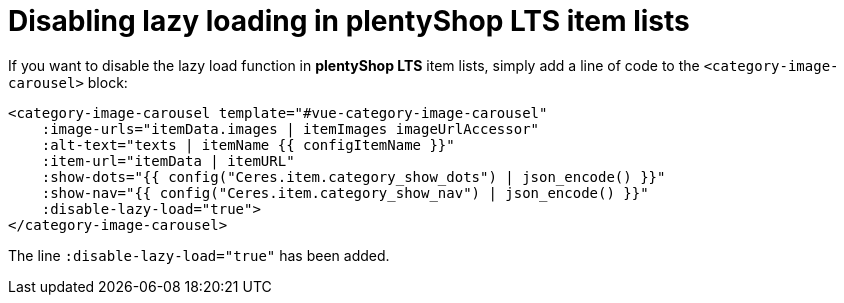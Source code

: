 = Disabling lazy loading in plentyShop LTS item lists

If you want to disable the lazy load function in *plentyShop LTS* item lists, simply add a line of code to the `<category-image-carousel>` block:

[source,twig]
----
<category-image-carousel template="#vue-category-image-carousel"
    :image-urls="itemData.images | itemImages imageUrlAccessor"
    :alt-text="texts | itemName {{ configItemName }}"
    :item-url="itemData | itemURL"
    :show-dots="{{ config("Ceres.item.category_show_dots") | json_encode() }}"
    :show-nav="{{ config("Ceres.item.category_show_nav") | json_encode() }}"
    :disable-lazy-load="true">
</category-image-carousel>
----

The line `:disable-lazy-load="true"` has been added.
